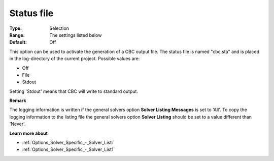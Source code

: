 .. _CBC_Logging_-_Status_File:


Status file
===========



:Type:	Selection	
:Range:	The settings listed below	
:Default:	Off	



This option can be used to activate the generation of a CBC output file. The status file is named "cbc.sta" and is placed in the log-directory of the current project. Possible values are:



*	Off
*	File
*	Stdout




Setting 'Stdout' means that CBC will write to standard output.





**Remark** 


The logging information is written if the general solvers option **Solver Listing Messages**  is set to 'All'. To copy the logging information to the listing file the general solvers option **Solver Listing**  should be set to a value different than 'Never'.





**Learn more about** 

*	:ref:`Options_Solver_Specific_-_Solver_Listi`  
*	:ref:`Options_Solver_Specific_-_Solver_List1`  
